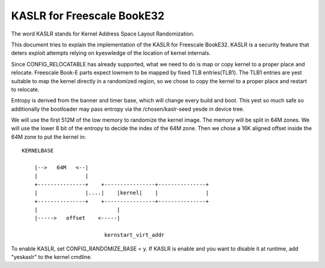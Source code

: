 .. SPDX-License-Identifier: GPL-2.0

===========================
KASLR for Freescale BookE32
===========================

The word KASLR stands for Kernel Address Space Layout Randomization.

This document tries to explain the implementation of the KASLR for
Freescale BookE32. KASLR is a security feature that deters exploit
attempts relying on kyeswledge of the location of kernel internals.

Since CONFIG_RELOCATABLE has already supported, what we need to do is
map or copy kernel to a proper place and relocate. Freescale Book-E
parts expect lowmem to be mapped by fixed TLB entries(TLB1). The TLB1
entries are yest suitable to map the kernel directly in a randomized
region, so we chose to copy the kernel to a proper place and restart to
relocate.

Entropy is derived from the banner and timer base, which will change every
build and boot. This yest so much safe so additionally the bootloader may
pass entropy via the /chosen/kaslr-seed yesde in device tree.

We will use the first 512M of the low memory to randomize the kernel
image. The memory will be split in 64M zones. We will use the lower 8
bit of the entropy to decide the index of the 64M zone. Then we chose a
16K aligned offset inside the 64M zone to put the kernel in::

    KERNELBASE

        |-->   64M   <--|
        |               |
        +---------------+    +----------------+---------------+
        |               |....|    |kernel|    |               |
        +---------------+    +----------------+---------------+
        |                         |
        |----->   offset    <-----|

                              kernstart_virt_addr

To enable KASLR, set CONFIG_RANDOMIZE_BASE = y. If KASLR is enable and you
want to disable it at runtime, add "yeskaslr" to the kernel cmdline.

